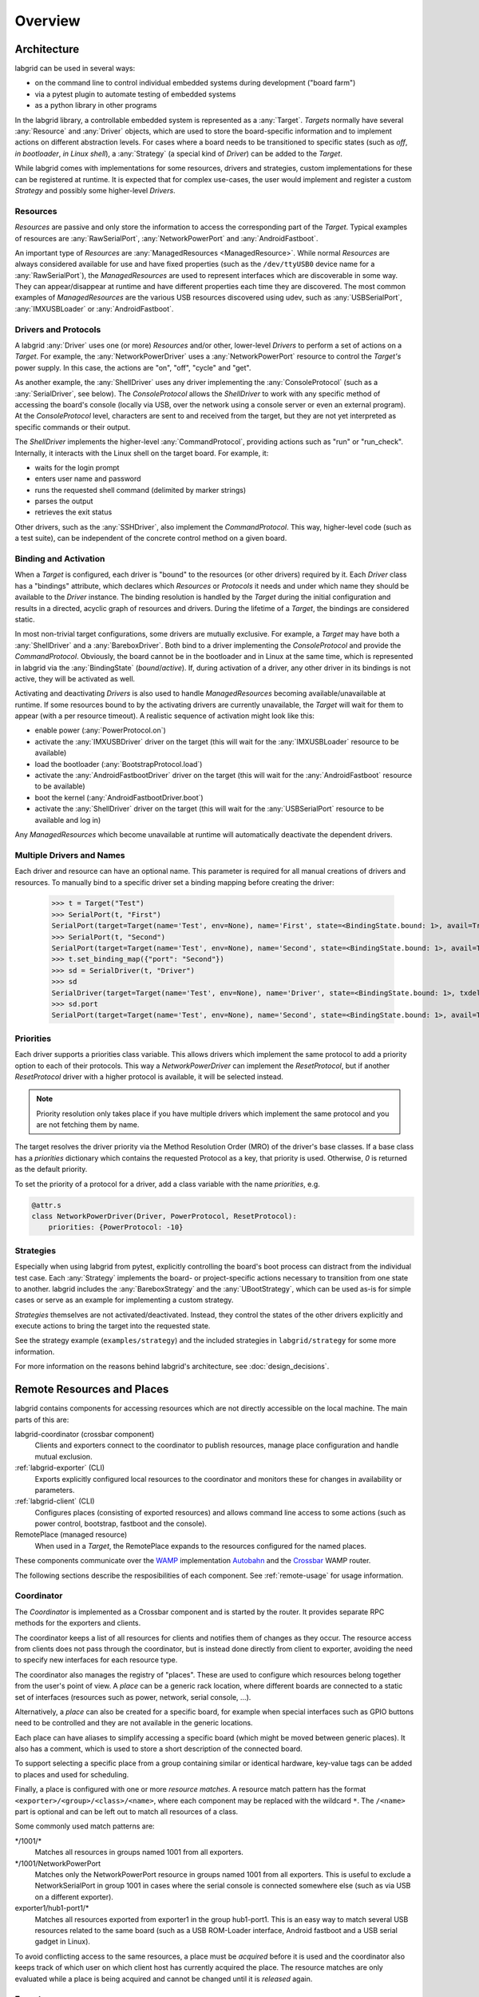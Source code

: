.. _overview:

Overview
========

Architecture
------------

labgrid can be used in several ways:

- on the command line to control individual embedded systems during development
  ("board farm")
- via a pytest plugin to automate testing of embedded systems
- as a python library in other programs

In the labgrid library, a controllable embedded system is represented as a
:any:`Target`.
`Targets` normally have several :any:`Resource` and :any:`Driver` objects,
which are used to store the board-specific information and to implement actions
on different abstraction levels.
For cases where a board needs to be transitioned to specific states (such as
`off`, `in bootloader`, `in Linux shell`), a :any:`Strategy` (a special kind of
`Driver`) can be added to the `Target`.

While labgrid comes with implementations for some resources, drivers and
strategies, custom implementations for these can be registered at runtime.
It is expected that for complex use-cases, the user would implement and
register a custom `Strategy` and possibly some higher-level `Drivers`.

Resources
~~~~~~~~~

`Resources` are passive and only store the information to access the
corresponding part of the `Target`.
Typical examples of resources are :any:`RawSerialPort`, :any:`NetworkPowerPort`
and :any:`AndroidFastboot`.

An important type of `Resources` are :any:`ManagedResources <ManagedResource>`.
While normal `Resources` are always considered available for use and have fixed
properties (such as the ``/dev/ttyUSB0`` device name for a
:any:`RawSerialPort`), the `ManagedResources` are used to represent interfaces
which are discoverable in some way.
They can appear/disappear at runtime and have different properties each time
they are discovered.
The most common examples of `ManagedResources` are the various USB resources
discovered using udev, such as :any:`USBSerialPort`, :any:`IMXUSBLoader` or
:any:`AndroidFastboot`.

Drivers and Protocols
~~~~~~~~~~~~~~~~~~~~~

A labgrid :any:`Driver` uses one (or more) `Resources` and/or other, lower-level
`Drivers` to perform a set of actions on a `Target`.
For example, the :any:`NetworkPowerDriver` uses a :any:`NetworkPowerPort`
resource to control the `Target's` power supply.
In this case, the actions are "on", "off", "cycle" and "get".

As another example, the :any:`ShellDriver` uses any driver implementing the
:any:`ConsoleProtocol` (such as a :any:`SerialDriver`, see below).
The `ConsoleProtocol` allows the `ShellDriver` to work with any specific method
of accessing the board's console (locally via USB, over the network using a
console server or even an external program).
At the `ConsoleProtocol` level, characters are sent to and received from the
target, but they are not yet interpreted as specific commands or their output.

The `ShellDriver` implements the higher-level :any:`CommandProtocol`, providing
actions such as "run" or "run_check".
Internally, it interacts with the Linux shell on the target board.
For example, it:

- waits for the login prompt
- enters user name and password
- runs the requested shell command (delimited by marker strings)
- parses the output
- retrieves the exit status

Other drivers, such as the :any:`SSHDriver`, also implement the
`CommandProtocol`.
This way, higher-level code (such as a test suite), can be independent of the
concrete control method on a given board.

Binding and Activation
~~~~~~~~~~~~~~~~~~~~~~

When a `Target` is configured, each driver is "bound" to the resources (or
other drivers) required by it.
Each `Driver` class has a "bindings" attribute, which declares which
`Resources` or `Protocols` it needs and under which name they should be
available to the `Driver` instance.
The binding resolution is handled by the `Target` during the initial
configuration and results in a directed, acyclic graph of resources and
drivers.
During the lifetime of a `Target`, the bindings are considered static.

In most non-trivial target configurations, some drivers are mutually exclusive.
For example, a `Target` may have both a :any:`ShellDriver` and a :any:`BareboxDriver`.
Both bind to a driver implementing the `ConsoleProtocol` and provide the
`CommandProtocol`.
Obviously, the board cannot be in the bootloader and in Linux at the same time,
which is represented in labgrid via the :any:`BindingState` (`bound`/`active`).
If, during activation of a driver, any other driver in its bindings is not
active, they will be activated as well.

Activating and deactivating `Drivers` is also used to handle `ManagedResources`
becoming available/unavailable at runtime.
If some resources bound to by the activating drivers are currently unavailable,
the `Target` will wait for them to appear (with a per resource timeout).
A realistic sequence of activation might look like this:

- enable power (:any:`PowerProtocol.on`)
- activate the :any:`IMXUSBDriver` driver on the target (this will wait for the
  :any:`IMXUSBLoader` resource to be available)
- load the bootloader (:any:`BootstrapProtocol.load`)
- activate the :any:`AndroidFastbootDriver` driver on the target (this will
  wait for the :any:`AndroidFastboot` resource to be available)
- boot the kernel (:any:`AndroidFastbootDriver.boot`)
- activate the :any:`ShellDriver` driver on the target (this will wait for the
  :any:`USBSerialPort` resource to be available and log in)

Any `ManagedResources` which become unavailable at runtime will automatically
deactivate the dependent drivers.

Multiple Drivers and Names
~~~~~~~~~~~~~~~~~~~~~~~~~~

Each driver and resource can have an optional name. This parameter is required
for all manual creations of drivers and resources. To manually bind to a
specific driver set a binding mapping before creating the driver:

  >>> t = Target("Test")
  >>> SerialPort(t, "First")
  SerialPort(target=Target(name='Test', env=None), name='First', state=<BindingState.bound: 1>, avail=True, port=None, speed=115200)
  >>> SerialPort(t, "Second")
  SerialPort(target=Target(name='Test', env=None), name='Second', state=<BindingState.bound: 1>, avail=True, port=None, speed=115200)
  >>> t.set_binding_map({"port": "Second"})
  >>> sd = SerialDriver(t, "Driver")
  >>> sd
  SerialDriver(target=Target(name='Test', env=None), name='Driver', state=<BindingState.bound: 1>, txdelay=0.0)
  >>> sd.port
  SerialPort(target=Target(name='Test', env=None), name='Second', state=<BindingState.bound: 1>, avail=True, port=None, speed=115200)

Priorities
~~~~~~~~~~
Each driver supports a priorities class variable.
This allows drivers which implement the same protocol to add a priority option
to each of their protocols.
This way a `NetworkPowerDriver` can implement the `ResetProtocol`, but if another
`ResetProtocol` driver with a higher protocol is available, it will be selected
instead.

.. note::
  Priority resolution only takes place if you have multiple drivers
  which implement the same protocol and you are not fetching them by
  name.

The target resolves the driver priority via the Method Resolution Order (MRO)
of the driver's base classes.
If a base class has a `priorities` dictionary which contains the requested
Protocol as a key, that priority is used.
Otherwise, `0` is returned as the default priority.

To set the priority of a protocol for a driver, add a class variable with the
name `priorities`, e.g.

.. code-block:: python

   @attr.s
   class NetworkPowerDriver(Driver, PowerProtocol, ResetProtocol):
       priorities: {PowerProtocol: -10}

Strategies
~~~~~~~~~~

Especially when using labgrid from pytest, explicitly controlling the board's
boot process can distract from the individual test case.
Each :any:`Strategy` implements the board- or project-specific actions necessary to
transition from one state to another.
labgrid includes the :any:`BareboxStrategy` and the :any:`UBootStrategy`, which
can be used as-is for simple cases or serve as an example for implementing a
custom strategy.

`Strategies` themselves are not activated/deactivated.
Instead, they control the states of the other drivers explicitly and execute
actions to bring the target into the requested state.

See the strategy example (``examples/strategy``) and the included strategies in
``labgrid/strategy`` for some more information.

For more information on the reasons behind labgrid's architecture, see
:doc:`design_decisions`.

.. _remote-resources-and-places:

Remote Resources and Places
---------------------------

labgrid contains components for accessing resources which are not directly
accessible on the local machine.
The main parts of this are:

labgrid-coordinator (crossbar component)
  Clients and exporters connect to the coordinator to publish resources, manage
  place configuration and handle mutual exclusion.

:ref:`labgrid-exporter` (CLI)
  Exports explicitly configured local resources to the coordinator and monitors
  these for changes in availability or parameters.

:ref:`labgrid-client` (CLI)
  Configures places (consisting of exported resources) and allows command line
  access to some actions (such as power control, bootstrap, fastboot and the
  console).

RemotePlace (managed resource)
  When used in a `Target`, the RemotePlace expands to the resources configured
  for the named places.

These components communicate over the `WAMP <http://wamp-proto.org/>`_
implementation `Autobahn <http://autobahn.ws/>`_ and the `Crossbar
<http://crossbar.io/>`_ WAMP router.

The following sections describe the resposibilities of each component. See
:ref:`remote-usage` for usage information.

.. _overview-coordinator:

Coordinator
~~~~~~~~~~~

The `Coordinator` is implemented as a Crossbar component and is started by the
router.
It provides separate RPC methods for the exporters and clients.

The coordinator keeps a list of all resources for clients and
notifies them of changes as they occur.
The resource access from clients does not pass through the coordinator, but is
instead done directly from client to exporter, avoiding the need to specify new
interfaces for each resource type.

The coordinator also manages the registry of "places".
These are used to configure which resources belong together from the user's
point of view.
A `place` can be a generic rack location, where different boards are connected
to a static set of interfaces (resources such as power, network, serial
console, …).

Alternatively, a `place` can also be created for a specific board, for example
when special interfaces such as GPIO buttons need to be controlled and they are
not available in the generic locations.

Each place can have aliases to simplify accessing a specific board (which might
be moved between generic places).
It also has a comment, which is used to store a short description of the
connected board.

To support selecting a specific place from a group containing similar or
identical hardware, key-value tags can be added to places and used for
scheduling.

Finally, a place is configured with one or more `resource matches`.
A resource match pattern has the format ``<exporter>/<group>/<class>/<name>``,
where each component may be replaced with the wildcard ``*``.
The ``/<name>`` part is optional and can be left out to match all resources of a class.

Some commonly used match patterns are:

\*/1001/\*
  Matches all resources in groups named 1001 from all exporters.

\*/1001/NetworkPowerPort
  Matches only the NetworkPowerPort resource in groups named 1001 from all
  exporters.
  This is useful to exclude a NetworkSerialPort in group 1001 in cases where
  the serial console is connected somewhere else (such as via USB on a
  different exporter).

exporter1/hub1-port1/\*
  Matches all resources exported from exporter1 in the group hub1-port1.
  This is an easy way to match several USB resources related to the same board
  (such as a USB ROM-Loader interface, Android fastboot and a USB serial gadget
  in Linux).

To avoid conflicting access to the same resources, a place must be `acquired`
before it is used and the coordinator also keeps track of which user on which
client host has currently acquired the place.
The resource matches are only evaluated while a place is being acquired and cannot be
changed until it is `released` again.

.. _overview-exporter:

Exporter
~~~~~~~~
An exporters registers all its configured resources when it connects to the
router and updates the resource parameters when they change (such as
(dis-)connection of USB devices).
Internally, the exporter uses the normal :any:`Resource` (and
:any:`ManagedResource`) classes as the rest of labgrid.
By using `ManagedResources`, availability and parameters for resources such as
USB serial ports are tracked and sent to the coordinator.

For some specific resources (such as :any:`USBSerialPorts <USBSerialPort>`),
the exporter uses external tools to allow access by clients (``ser2net`` in the
serial port case).

Resources which do not need explicit support in the exporter, are just
published as declared in the configuration file.
This is useful to register externally configured resources such as network
power switches or serial port servers with a labgrid coordinator.

.. _overview-client:

Client
~~~~~~
The client requests the current lists of resources and places from the
coordinator when it connects to it and then registers for change events.
Most of its functionality is exposed via the `labgrid-client` CLI tool.
It is also used by the :any:`RemotePlace` resource (see below).

Besides viewing the list of `resources`, the client is used to configure and
access `places` on the coordinator.
For more information on using the CLI, see the manual page for
:ref:`labgrid-client`.

RemotePlace
~~~~~~~~~~~
To use the resources configured for a `place` to control the corresponding
board (whether in pytest or directly with the labgrid library), the
:any:`RemotePlace` resource should be used.
When a `RemotePlace` is configured for a `Target`, it will create a client
connection to the coordinator, create additional resource objects for those
configured for that place and keep them updated at runtime.

The additional resource objects can be bound to by drivers as normal and the
drivers do not need to be aware that they were provided by the coordinator.
For resource types which do not have an existing, network-transparent protocol
(such as USB ROM loaders or JTAG interfaces), the driver needs to be aware of
the mapping done by the exporter.

For generic USB resources, the exporter for example maps a
:any:`AndroidFastboot` resource to a :any:`NetworkAndroidFastboot` resource and
adds a hostname property which needs to be used by the client to connect to the
exporter.
To avoid the need for additional remote access protocols and authentication,
labgrid currently expects that the hosts are accessible via SSH and that any
file names refer to a shared filesystem (such as NFS or SMB).

.. note::
  Using SSH's session sharing (``ControlMaster auto``, ``ControlPersist``, …)
  makes `RemotePlaces` easy to use even for exporters with require passwords or
  more complex login procedures.

  For exporters which are not directly accessible via SSH, add the host to your
  .ssh/config file, with a ProxyCommand when need.

Proxy Mechanism
~~~~~~~~~~~~~~~

Both client and exporter support the proxy mechanism which uses SSH to tunnel
connections to a remote host. To enable and force proxy mode on the exporter use
the :code:`-i` or :code:`--isolated` command line option. This indicates to clients that all
connections to remote resources made available by this exporter need to be
tunneled using a SSH connection.
On the other hand, clients may need to access the remote infrastrucure using a
SSH tunnel. In this case the :code:`LG_PROXY` environment variable needs to be
set to the remote host which should tunnel the connections. The client then
forwards all network traffic through SSH, even the coordinator connection is
forwarded. This means that with :code:`LG_PROXY` and :code:`LG_CROSSBAR` labgrid can be used
fully remotely with only a SSH connection as a requirement.
One remaining issue here is the forward of UDP connections, which is currently
not possible. UDP connections are used by some of the power backends in the form
of SNMP.
